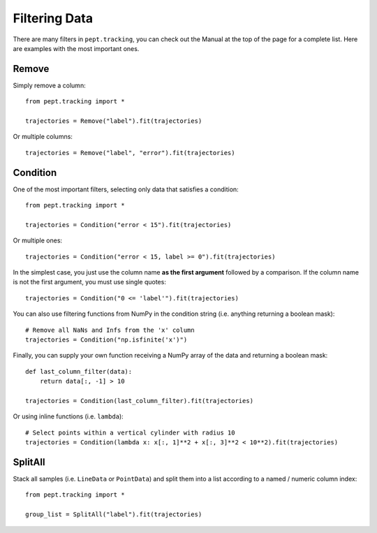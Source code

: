 Filtering Data
==============

There are many filters in ``pept.tracking``, you can check out the Manual at the top of the page for a complete list. Here are examples with the most important ones.


Remove
------

Simply remove a column:

::

    from pept.tracking import *

    trajectories = Remove("label").fit(trajectories)


Or multiple columns:

::

    trajectories = Remove("label", "error").fit(trajectories)


Condition
---------

One of the most important filters, selecting only data that satisfies a condition:

::

    from pept.tracking import *

    trajectories = Condition("error < 15").fit(trajectories)


Or multiple ones:

::

    trajectories = Condition("error < 15, label >= 0").fit(trajectories)


In the simplest case, you just use the column name **as the first argument** followed by a comparison. If the column name is not the first argument, you must use single quotes:

::

    trajectories = Condition("0 <= 'label'").fit(trajectories)


You can also use filtering functions from NumPy in the condition string (i.e. anything returning a boolean mask):

::

    # Remove all NaNs and Infs from the 'x' column
    trajectories = Condition("np.isfinite('x')")


Finally, you can supply your own function receiving a NumPy array of the data and returning a boolean mask:

::

    def last_column_filter(data):
        return data[:, -1] > 10

    trajectories = Condition(last_column_filter).fit(trajectories)


Or using inline functions (i.e. ``lambda``):

::

    # Select points within a vertical cylinder with radius 10
    trajectories = Condition(lambda x: x[:, 1]**2 + x[:, 3]**2 < 10**2).fit(trajectories)



SplitAll
--------

Stack all samples (i.e. ``LineData`` or ``PointData``) and split them into a list according to a named / numeric column index:

::

    from pept.tracking import *

    group_list = SplitAll("label").fit(trajectories)

